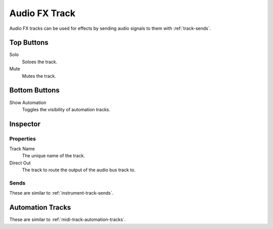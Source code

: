 .. This is part of the Zrythm Manual.
   Copyright (C) 2019 Alexandros Theodotou <alex at zrythm dot org>
   See the file index.rst for copying conditions.

Audio FX Track
==============

Audio FX tracks can be used for effects by
sending audio signals to them with :ref:`track-sends`.

.. image:: /_static/img/audio-bus-track.png
   :align: center

Top Buttons
-----------

Solo
  Soloes the track.
Mute
  Mutes the track.

Bottom Buttons
--------------

Show Automation
  Toggles the visibility of automation tracks.

Inspector
---------

.. image:: /_static/img/audio-bus-track-inspector.png
   :align: center

Properties
~~~~~~~~~~

Track Name
  The unique name of the track.
Direct Out
  The track to route the output of the audio bus track to.

Sends
~~~~~

These are similar to :ref:`instrument-track-sends`.

Automation Tracks
-----------------

These are similar to :ref:`midi-track-automation-tracks`.
